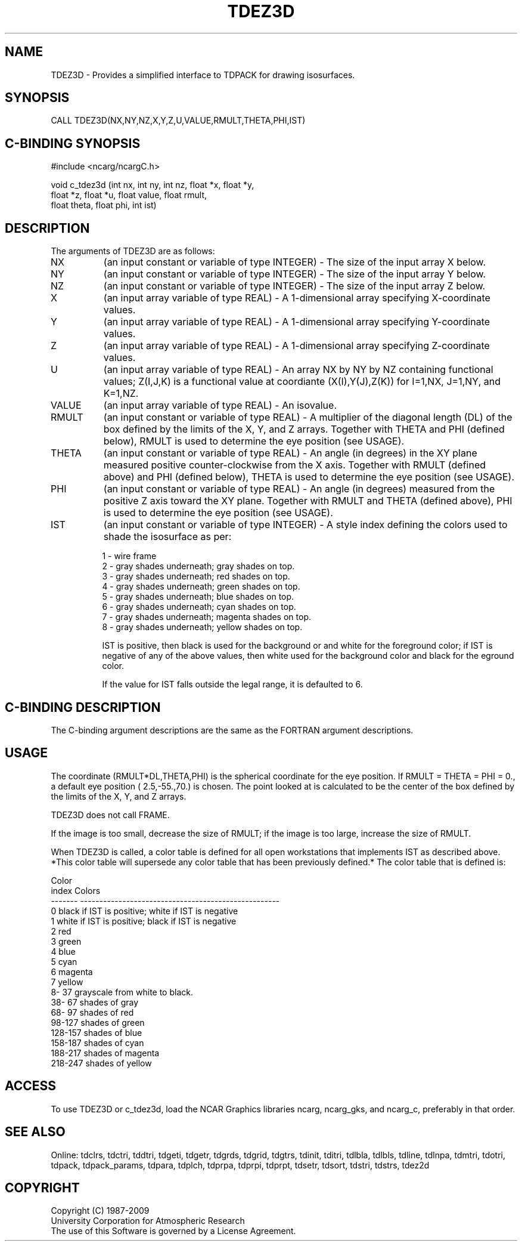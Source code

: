 .TH TDEZ3D 3NCARG "June 1998" UNIX "NCAR GRAPHICS"
.na
.nh
.SH NAME
TDEZ3D - Provides a simplified interface to TDPACK for drawing isosurfaces.
.SH SYNOPSIS
CALL TDEZ3D(NX,NY,NZ,X,Y,Z,U,VALUE,RMULT,THETA,PHI,IST)
.SH C-BINDING SYNOPSIS
#include <ncarg/ncargC.h>
.sp
void c_tdez3d (int nx, int ny, int nz, float *x, float *y, 
.br
               float *z, float *u, float value, float rmult, 
.br
               float theta, float phi, int ist)
.SH DESCRIPTION 
The arguments of TDEZ3D are as follows:
.IP "NX" 8
(an input constant or variable of type INTEGER) -
The size of the input array X below.
.IP "NY" 8
(an input constant or variable of type INTEGER) -
The size of the input array Y below.
.IP "NZ" 8
(an input constant or variable of type INTEGER) -
The size of the input array Z below.
.IP "X" 8
(an input array variable of type REAL) -
A 1-dimensional array specifying X-coordinate values.
.IP "Y" 8
(an input array variable of type REAL) -
A 1-dimensional array specifying Y-coordinate values.
.IP "Z" 8
(an input array variable of type REAL) -
A 1-dimensional array specifying Z-coordinate values.
.IP "U" 8
(an input array variable of type REAL) -
An array NX by NY by NZ containing functional values;
Z(I,J,K) is a functional value at coordiante (X(I),Y(J),Z(K)) for
I=1,NX, J=1,NY, and K=1,NZ.
.IP "VALUE" 8
(an input array variable of type REAL) - An isovalue.
.IP "RMULT" 8
(an input constant or variable of type REAL) -
A multiplier of the diagonal length (DL) of the box defined
by the limits of the X, Y, and Z arrays.  Together with THETA and 
PHI (defined below),
RMULT is used to determine the eye position (see USAGE).
.IP "THETA" 8
(an input constant or variable of type REAL) -
An angle (in degrees) in the XY plane measured positive counter-clockwise 
from the X axis.  Together with RMULT (defined above) and PHI (defined below),
THETA is used to determine the eye position (see USAGE).
.IP "PHI" 8
(an input constant or variable of type REAL) -
An angle (in degrees) measured from the positive Z axis toward the XY plane.
Together with RMULT and THETA (defined above),
PHI is used to determine the eye position (see USAGE).
.IP "IST" 8
(an input constant or variable of type INTEGER) -
A style index defining the colors used to shade the isosurface as per:
.sp 
1  -  wire frame
.br
2  -  gray shades underneath; gray shades on top.
.br
3  -  gray shades underneath; red shades on top.
.br
4  -  gray shades underneath; green shades on top.
.br
5  -  gray shades underneath; blue shades on top.
.br
6  -  gray shades underneath; cyan shades on top.
.br
7  -  gray shades underneath; magenta shades on top.
.br
8  -  gray shades underneath; yellow shades on top.
.br

.sp
IST is positive, then black is used for the background
or and white for the foreground color; if IST is
negative of any of the above values, then white
used for the background color and black for the
eground color.
.sp
If the value for IST falls outside the legal range, it is
defaulted to 6.
.SH C-BINDING DESCRIPTION 
The C-binding argument descriptions are the same as the FORTRAN 
argument descriptions.
.SH USAGE
The coordinate (RMULT*DL,THETA,PHI) is the spherical
coordinate for the eye position.  If RMULT = THETA = PHI = 0.,
a default eye position ( 2.5,-55.,70.) is chosen.  The point
looked at is calculated to be the center of the box defined
by the limits of the X, Y, and Z arrays.
.sp
TDEZ3D does not call FRAME.
.sp
If the image is too small, decrease the size of RMULT; if the
image is too large, increase the size of RMULT.
.sp
When TDEZ3D is called, a color table is defined for all open
workstations that implements IST as described above.  *This
color table will supersede any color table that has been
previously defined.*  The color table that is defined is:

.nf

      Color
      index   Colors
    -------   ----------------------------------------------------
          0   black if IST is positive; white if IST is negative
          1   white if IST is positive; black if IST is negative
          2   red
          3   green
          4   blue
          5   cyan
          6   magenta
          7   yellow
      8- 37   grayscale from white to black.
     38- 67   shades of gray
     68- 97   shades of red
     98-127   shades of green
    128-157   shades of blue
    158-187   shades of cyan
    188-217   shades of magenta
    218-247   shades of yellow
.fi

.SH ACCESS
To use TDEZ3D or c_tdez3d, load the NCAR Graphics libraries ncarg, ncarg_gks,
and ncarg_c, preferably in that order. 
.SH SEE ALSO
Online:
tdclrs, tdctri, tddtri, tdgeti, tdgetr, tdgrds, tdgrid, tdgtrs, tdinit, tditri,
tdlbla, tdlbls, tdline, tdlnpa, tdmtri, tdotri, tdpack, tdpack_params,
tdpara, tdplch, tdprpa, tdprpi, tdprpt, tdsetr, tdsort, tdstri, tdstrs,
tdez2d
.SH COPYRIGHT
Copyright (C) 1987-2009
.br
University Corporation for Atmospheric Research
.br
The use of this Software is governed by a License Agreement.
